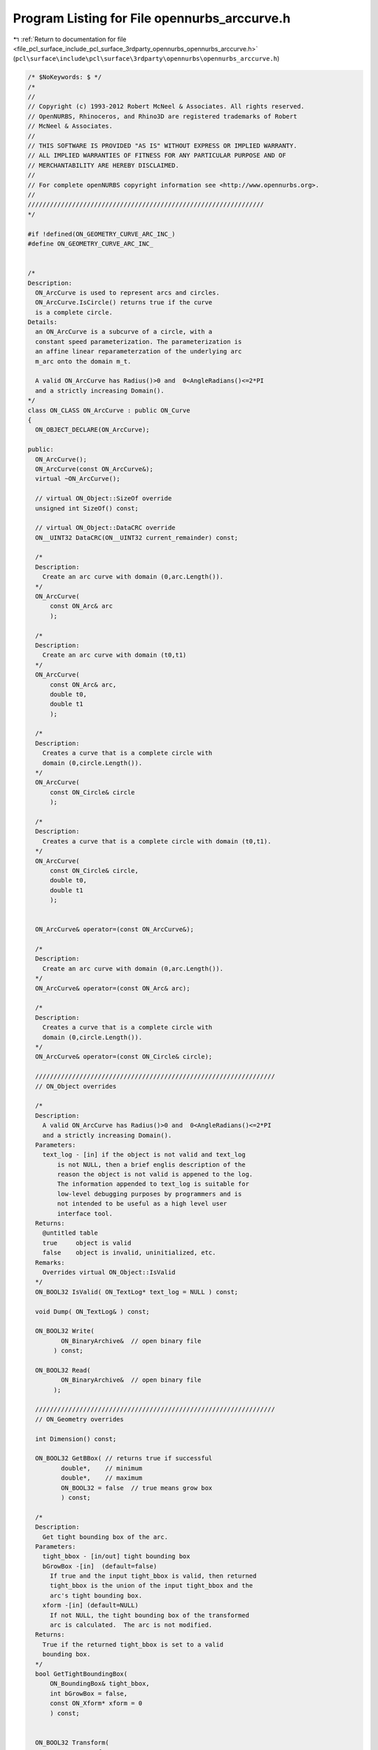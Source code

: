 
.. _program_listing_file_pcl_surface_include_pcl_surface_3rdparty_opennurbs_opennurbs_arccurve.h:

Program Listing for File opennurbs_arccurve.h
=============================================

|exhale_lsh| :ref:`Return to documentation for file <file_pcl_surface_include_pcl_surface_3rdparty_opennurbs_opennurbs_arccurve.h>` (``pcl\surface\include\pcl\surface\3rdparty\opennurbs\opennurbs_arccurve.h``)

.. |exhale_lsh| unicode:: U+021B0 .. UPWARDS ARROW WITH TIP LEFTWARDS

.. code-block:: cpp

   /* $NoKeywords: $ */
   /*
   //
   // Copyright (c) 1993-2012 Robert McNeel & Associates. All rights reserved.
   // OpenNURBS, Rhinoceros, and Rhino3D are registered trademarks of Robert
   // McNeel & Associates.
   //
   // THIS SOFTWARE IS PROVIDED "AS IS" WITHOUT EXPRESS OR IMPLIED WARRANTY.
   // ALL IMPLIED WARRANTIES OF FITNESS FOR ANY PARTICULAR PURPOSE AND OF
   // MERCHANTABILITY ARE HEREBY DISCLAIMED.
   //        
   // For complete openNURBS copyright information see <http://www.opennurbs.org>.
   //
   ////////////////////////////////////////////////////////////////
   */
   
   #if !defined(ON_GEOMETRY_CURVE_ARC_INC_)
   #define ON_GEOMETRY_CURVE_ARC_INC_
   
   
   /*
   Description:
     ON_ArcCurve is used to represent arcs and circles.
     ON_ArcCurve.IsCircle() returns true if the curve
     is a complete circle.
   Details:
     an ON_ArcCurve is a subcurve of a circle, with a 
     constant speed parameterization. The parameterization is
     an affine linear reparameterzation of the underlying arc
     m_arc onto the domain m_t.
     
     A valid ON_ArcCurve has Radius()>0 and  0<AngleRadians()<=2*PI
     and a strictly increasing Domain(). 
   */
   class ON_CLASS ON_ArcCurve : public ON_Curve
   {
     ON_OBJECT_DECLARE(ON_ArcCurve);
   
   public:
     ON_ArcCurve();
     ON_ArcCurve(const ON_ArcCurve&);
     virtual ~ON_ArcCurve();
   
     // virtual ON_Object::SizeOf override
     unsigned int SizeOf() const;
   
     // virtual ON_Object::DataCRC override
     ON__UINT32 DataCRC(ON__UINT32 current_remainder) const;
   
     /*
     Description:
       Create an arc curve with domain (0,arc.Length()).
     */
     ON_ArcCurve( 
         const ON_Arc& arc 
         );
   
     /*
     Description:
       Create an arc curve with domain (t0,t1)
     */
     ON_ArcCurve(
         const ON_Arc& arc,
         double t0,
         double t1
         );
   
     /*
     Description:
       Creates a curve that is a complete circle with 
       domain (0,circle.Length()).
     */
     ON_ArcCurve(
         const ON_Circle& circle
         );
   
     /*
     Description:
       Creates a curve that is a complete circle with domain (t0,t1).
     */
     ON_ArcCurve(
         const ON_Circle& circle,
         double t0,
         double t1
         );
   
   
     ON_ArcCurve& operator=(const ON_ArcCurve&);
   
     /*
     Description:
       Create an arc curve with domain (0,arc.Length()).
     */
     ON_ArcCurve& operator=(const ON_Arc& arc);
   
     /*
     Description:
       Creates a curve that is a complete circle with 
       domain (0,circle.Length()).
     */
     ON_ArcCurve& operator=(const ON_Circle& circle);
     
     /////////////////////////////////////////////////////////////////
     // ON_Object overrides
   
     /*
     Description:
       A valid ON_ArcCurve has Radius()>0 and  0<AngleRadians()<=2*PI
       and a strictly increasing Domain(). 
     Parameters:
       text_log - [in] if the object is not valid and text_log
           is not NULL, then a brief englis description of the
           reason the object is not valid is appened to the log.
           The information appended to text_log is suitable for 
           low-level debugging purposes by programmers and is 
           not intended to be useful as a high level user 
           interface tool.
     Returns:
       @untitled table
       true     object is valid
       false    object is invalid, uninitialized, etc.
     Remarks:
       Overrides virtual ON_Object::IsValid
     */
     ON_BOOL32 IsValid( ON_TextLog* text_log = NULL ) const;
   
     void Dump( ON_TextLog& ) const;
   
     ON_BOOL32 Write(
            ON_BinaryArchive&  // open binary file
          ) const;
   
     ON_BOOL32 Read(
            ON_BinaryArchive&  // open binary file
          );
   
     /////////////////////////////////////////////////////////////////
     // ON_Geometry overrides
   
     int Dimension() const;
   
     ON_BOOL32 GetBBox( // returns true if successful
            double*,    // minimum
            double*,    // maximum
            ON_BOOL32 = false  // true means grow box
            ) const;
   
     /*
     Description:
       Get tight bounding box of the arc.
     Parameters:
       tight_bbox - [in/out] tight bounding box
       bGrowBox -[in]  (default=false)     
         If true and the input tight_bbox is valid, then returned
         tight_bbox is the union of the input tight_bbox and the 
         arc's tight bounding box.
       xform -[in] (default=NULL)
         If not NULL, the tight bounding box of the transformed
         arc is calculated.  The arc is not modified.
     Returns:
       True if the returned tight_bbox is set to a valid 
       bounding box.
     */
     bool GetTightBoundingBox( 
         ON_BoundingBox& tight_bbox, 
         int bGrowBox = false,
         const ON_Xform* xform = 0
         ) const;
   
   
     ON_BOOL32 Transform( 
            const ON_Xform&
            );
   
     /////////////////////////////////////////////////////////////////
     // ON_Curve overrides
   
     // Description:
     //   virtual ON_Curve::SetDomain override.
     //   Set the domain of the curve
     // Parameters:
     //   t0 - [in]
     //   t1 - [in] new domain will be [t0,t1]
     // Returns:
     //   true if successful.
     ON_BOOL32 SetDomain(
           double t0, 
           double t1 
           );
   
     ON_Interval Domain() const;
   
     bool ChangeDimension(
             int desired_dimension
             );
   
     ON_BOOL32 ChangeClosedCurveSeam( 
               double t 
               );
   
     int SpanCount() const; // number of smooth spans in curve
   
     ON_BOOL32 GetSpanVector( // span "knots" 
            double* // array of length SpanCount() + 1 
            ) const; // 
   
     int Degree( // returns maximum algebraic degree of any span 
                     // ( or a good estimate if curve spans are not algebraic )
       ) const; 
   
     ON_BOOL32 IsLinear( // true if curve locus is a line segment between
                    // between specified points
           double = ON_ZERO_TOLERANCE // tolerance to use when checking linearity
           ) const;
   
     ON_BOOL32 IsArc( // ON_Arc.m_angle > 0 if curve locus is an arc between
                 // specified points
           const ON_Plane* = NULL, // if not NULL, test is performed in this plane
           ON_Arc* = NULL, // if not NULL and true is returned, then arc parameters
                            // are filled in
           double = 0.0    // tolerance to use when checking
           ) const;
   
     ON_BOOL32 IsPlanar(
           ON_Plane* = NULL, // if not NULL and true is returned, then plane parameters
                              // are filled in
           double = 0.0    // tolerance to use when checking
           ) const;
   
     ON_BOOL32 IsInPlane(
           const ON_Plane&, // plane to test
           double = 0.0    // tolerance to use when checking
           ) const;
   
     ON_BOOL32 IsClosed(  // true if curve is closed (either curve has
           void      // clamped end knots and euclidean location of start
           ) const;  // CV = euclidean location of end CV, or curve is
                     // periodic.)
   
     ON_BOOL32 IsPeriodic(  // true if curve is a single periodic segment
           void 
           ) const;
     
     bool IsContinuous(
       ON::continuity c,
       double t, 
       int* hint = NULL,
       double point_tolerance=ON_ZERO_TOLERANCE,
       double d1_tolerance=ON_ZERO_TOLERANCE,
       double d2_tolerance=ON_ZERO_TOLERANCE,
       double cos_angle_tolerance=ON_DEFAULT_ANGLE_TOLERANCE_COSINE,
       double curvature_tolerance=ON_SQRT_EPSILON
       ) const;
   
     ON_BOOL32 Reverse();       // reverse parameterizatrion
                           // Domain changes from [a,b] to [-b,-a]
   
     /*
     Description:
       Force the curve to start at a specified point.
     Parameters:
       start_point - [in]
     Returns:
       true if successful.
     Remarks:
       Some end points cannot be moved.  Be sure to check return
       code.
     See Also:
       ON_Curve::SetEndPoint
       ON_Curve::PointAtStart
       ON_Curve::PointAtEnd
     */
     ON_BOOL32 SetStartPoint(
             ON_3dPoint start_point
             );
   
     /*
     Description:
       Force the curve to end at a specified point.
     Parameters:
       end_point - [in]
     Returns:
       true if successful.
     Remarks:
       Some end points cannot be moved.  Be sure to check return
       code.
     See Also:
       ON_Curve::SetStartPoint
       ON_Curve::PointAtStart
       ON_Curve::PointAtEnd
     */
     ON_BOOL32 SetEndPoint(
             ON_3dPoint end_point
             );
   
     ON_BOOL32 Evaluate( // returns false if unable to evaluate
            double,         // evaluation parameter
            int,            // number of derivatives (>=0)
            int,            // array stride (>=Dimension())
            double*,        // array of length stride*(ndir+1)
            int = 0,        // optional - determines which side to evaluate from
                            //         0 = default
                            //      <  0 to evaluate from below, 
                            //      >  0 to evaluate from above
            int* = 0        // optional - evaluation hint (int) used to speed
                            //            repeated evaluations
            ) const;
   
     ON_BOOL32 Trim( const ON_Interval& );
   
     // Description:
     //   Where possible, analytically extends curve to include domain.
     // Parameters:
     //   domain - [in] if domain is not included in curve domain, 
     //   curve will be extended so that its domain includes domain.  
     //   Will not work if curve is closed. Original curve is identical
     //   to the restriction of the resulting curve to the original curve domain, 
     // Returns:
     //   true if successful.
     bool Extend(
       const ON_Interval& domain
       );
   
     /*
     Description:
       Splits (divides) the arc at the specified parameter.  
       The parameter must be in the interior of the arc's domain.
       The ON_Curve pointers passed to ON_ArcCurve::Split must 
       either be NULL or point to ON_ArcCurve objects.
       If a pointer is NULL, then an ON_ArcCurve will be created 
       in Split().  You may pass "this" as left_side or right_side.
     Parameters:
       t - [in] parameter to split the curve at in the
                interval returned by Domain().
       left_side - [out] left portion of curve returned here.
          If not NULL, left_side must point to an ON_ArcCuve.
       right_side - [out] right portion of curve returned here
          If not NULL, right_side must point to an ON_ArcCuve.
     Remarks:
       Overrides virtual ON_Curve::Split.
     */
     virtual
     ON_BOOL32 Split(
         double t,
         ON_Curve*& left_side,
         ON_Curve*& right_side
       ) const;
   
     // virtual ON_Curve::GetNurbForm override
     int GetNurbForm( // returns 0: unable to create NURBS representation
                      //            with desired accuracy.
                      //         1: success - returned NURBS parameterization
                      //            matches the curve's to wthe desired accuracy
                      //         2: success - returned NURBS point locus matches
                      //            the curve's to the desired accuracy but, on
                      //            the interior of the curve's domain, the 
                      //            curve's parameterization and the NURBS
                      //            parameterization may not match to the 
                      //            desired accuracy.
           ON_NurbsCurve&,
           double = 0.0,
           const ON_Interval* = NULL     // OPTIONAL subdomain of arc curve
           ) const;
   
     // virtual ON_Curve::HasNurbForm override
     int HasNurbForm( // returns 0: unable to create NURBS representation
                      //            with desired accuracy.
                      //         1: success - NURBS parameterization
                      //            matches the curve's
                      //         2: success - returned NURBS point locus matches
                      //            the curve'sbut, on
                      //            the interior of the curve's domain, the 
                      //            curve's parameterization and the NURBS
                      //            parameterization may not match to the 
                      //            desired accuracy.
           ) const;
   
     // virtual ON_Curve::GetCurveParameterFromNurbFormParameter override
     ON_BOOL32 GetCurveParameterFromNurbFormParameter(
           double, // nurbs_t
           double* // curve_t
           ) const;
   
     // virtual ON_Curve::GetNurbFormParameterFromCurveParameter override
     ON_BOOL32 GetNurbFormParameterFromCurveParameter(
           double, // curve_t
           double* // nurbs_t
           ) const;
     
     
     /*
     Description:
       Returns true if this arc curve is a complete circle.
     */
     bool IsCircle() const;
   
     // Returns:
     //   The arc's radius.
     double Radius() const;
   
     // Returns:
     //   The arc's subtended angle in radians.
     double AngleRadians() const;
   
     // Returns:
     //   The arc's subtended angle in degrees.
     double AngleDegrees() const;
   
   
     /////////////////////////////////////////////////////////////////
   
     ON_Arc   m_arc;
     
     // evaluation domain (always increasing)
     // ( m_t[i] corresponds to m_arc.m_angle[i] )
     ON_Interval m_t;  
   
     // The dimension of a arc curve can be 2 or 3.
     // (2 so ON_ArcCurve can be used as a trimming curve)
     int m_dim;
   
   };
   
   
   #endif

